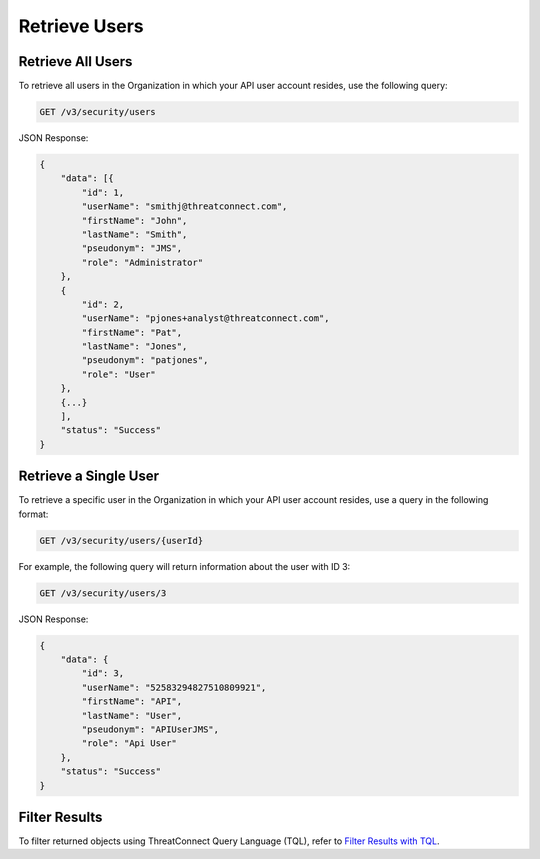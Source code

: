 Retrieve Users
--------------

Retrieve All Users
^^^^^^^^^^^^^^^^^^

To retrieve all users in the Organization in which your API user account resides, use the following query:

.. code::

    GET /v3/security/users

JSON Response:

.. code:: json

    {
        "data": [{
            "id": 1,
            "userName": "smithj@threatconnect.com",
            "firstName": "John",
            "lastName": "Smith",
            "pseudonym": "JMS",
            "role": "Administrator"
        }, 
        {
            "id": 2,
            "userName": "pjones+analyst@threatconnect.com",
            "firstName": "Pat",
            "lastName": "Jones",
            "pseudonym": "patjones",
            "role": "User"
        }, 
        {...}
        ],
        "status": "Success"
    }

Retrieve a Single User
^^^^^^^^^^^^^^^^^^^^^^

To retrieve a specific user in the Organization in which your API user account resides, use a query in the following format:

.. code::

    GET /v3/security/users/{userId}

For example, the following query will return information about the user with ID 3:

.. code::

    GET /v3/security/users/3

JSON Response:

.. code:: json

    {
        "data": {
            "id": 3,
            "userName": "52583294827510809921",
            "firstName": "API",
            "lastName": "User",
            "pseudonym": "APIUserJMS",
            "role": "Api User"
        },
        "status": "Success"
    }

Filter Results
^^^^^^^^^^^^^^

To filter returned objects using ThreatConnect Query Language (TQL), refer to `Filter Results with TQL <https://docs.threatconnect.com/en/latest/rest_api/v3/filter_results.html>`_.
